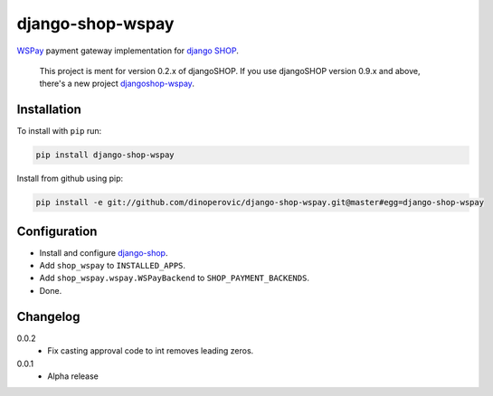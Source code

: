 #################
django-shop-wspay
#################

.. image:: https://img.shields.io/travis/dinoperovic/django-shop-wspay.svg
    :target: https://travis-ci.org/dinoperovic/django-shop-wspay
.. image:: https://img.shields.io/pypi/v/django-shop-wspay.svg
    :target: https://pypi.python.org/pypi/django-shop-wspay/


`WSPay`_ payment gateway implementation for `django SHOP <http://www.django-shop.org>`_.

    This project is ment for version 0.2.x of djangoSHOP. If you use djangoSHOP version 0.9.x and above, there's a new project `djangoshop-wspay`_.

============
Installation
============

To install with ``pip`` run:

.. code:: bash

    pip install django-shop-wspay

Install from github using pip:

.. code:: bash

    pip install -e git://github.com/dinoperovic/django-shop-wspay.git@master#egg=django-shop-wspay


=============
Configuration
=============

- Install and configure `django-shop`_.
- Add ``shop_wspay`` to ``INSTALLED_APPS``.
- Add ``shop_wspay.wspay.WSPayBackend`` to ``SHOP_PAYMENT_BACKENDS``.
- Done.


.. _WSPay: http://www.wspay.info/
.. _django-shop: https://github.com/divio/django-shop
.. _djangoshop-wspay: https://github.com/dinoperovic/djangoshop-wspay


=========
Changelog
=========

0.0.2
    + Fix casting approval code to int removes leading zeros.

0.0.1
    + Alpha release
